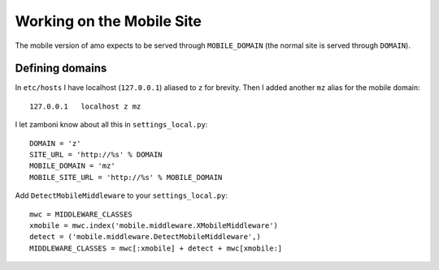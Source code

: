 .. _mobile:

==========================
Working on the Mobile Site
==========================

The mobile version of amo expects to be served through ``MOBILE_DOMAIN`` (the
normal site is served through ``DOMAIN``).


Defining domains
----------------

In ``etc/hosts`` I have localhost (``127.0.0.1``) aliased to ``z`` for brevity. Then
I added another ``mz`` alias for the mobile domain::

    127.0.0.1   localhost z mz

I let zamboni know about all this in ``settings_local.py``::

    DOMAIN = 'z'
    SITE_URL = 'http://%s' % DOMAIN
    MOBILE_DOMAIN = 'mz'
    MOBILE_SITE_URL = 'http://%s' % MOBILE_DOMAIN

Add ``DetectMobileMiddleware`` to your ``settings_local.py``::


    mwc = MIDDLEWARE_CLASSES
    xmobile = mwc.index('mobile.middleware.XMobileMiddleware')
    detect = ('mobile.middleware.DetectMobileMiddleware',)
    MIDDLEWARE_CLASSES = mwc[:xmobile] + detect + mwc[xmobile:]
